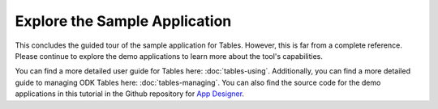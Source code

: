 Explore the Sample Application
===================================

.. _tables-sample-app-explore:

This concludes the guided tour of the sample application for Tables. However, this is far from a complete reference. Please continue to explore the demo applications to learn more about the tool's capabilities.

You can find a more detailed user guide for Tables here: :doc:`tables-using`. Additionally, you can find a more detailed guide to managing ODK Tables here: :doc:`tables-managing`. You can also find the source code for the demo applications in this tutorial in the Github repository for `App Designer <https://github.com/opendatakit/app-designer/>`_.

